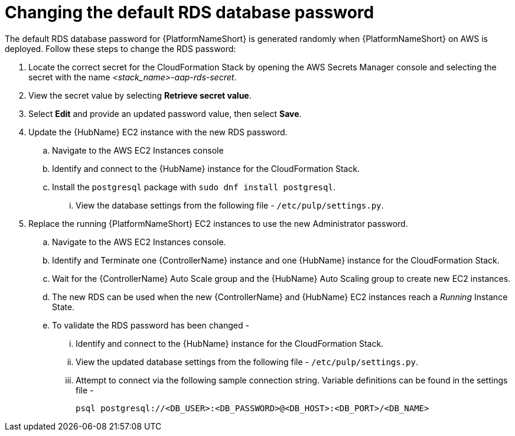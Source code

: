 [id="ref-aap-aws-additional-configs-update-rds-password"]

= Changing the default RDS database password

The default RDS database password for {PlatformNameShort} is generated randomly when {PlatformNameShort} on AWS is deployed. 
Follow these steps to change the RDS password:

. Locate the correct secret for the CloudFormation Stack by opening the AWS Secrets Manager console and selecting the secret with the name _<stack_name>-aap-rds-secret_.
. View the secret value by selecting *Retrieve secret value*.
. Select *Edit* and provide an updated password value, then select *Save*.
. Update the {HubName} EC2 instance with the new RDS password.
.. Navigate to the AWS EC2 Instances console
.. Identify and connect to the {HubName} instance for the CloudFormation Stack.
.. Install the `postgresql` package with `sudo dnf install postgresql`.
... View the database settings from the following file - `/etc/pulp/settings.py`.

. Replace the running {PlatformNameShort} EC2 instances to use the new Administrator password.
.. Navigate to the AWS EC2 Instances console.
.. Identify and Terminate one {ControllerName} instance and one {HubName} instance for the CloudFormation Stack.
.. Wait for the {ControllerName} Auto Scale group and the {HubName} Auto Scaling group to create new EC2 instances.
.. The new RDS can be used when the new {ControllerName} and {HubName} EC2 instances reach a _Running_ Instance State.
.. To validate the RDS password has been changed -
... Identify and connect to the {HubName} instance for the CloudFormation Stack.
... View the updated database settings from the following file - `/etc/pulp/settings.py`.
... Attempt to connect via the following sample connection string. Variable definitions can be found in the settings file - 
+
[source,bash]
----
psql postgresql://<DB_USER>:<DB_PASSWORD>@<DB_HOST>:<DB_PORT>/<DB_NAME>
----
